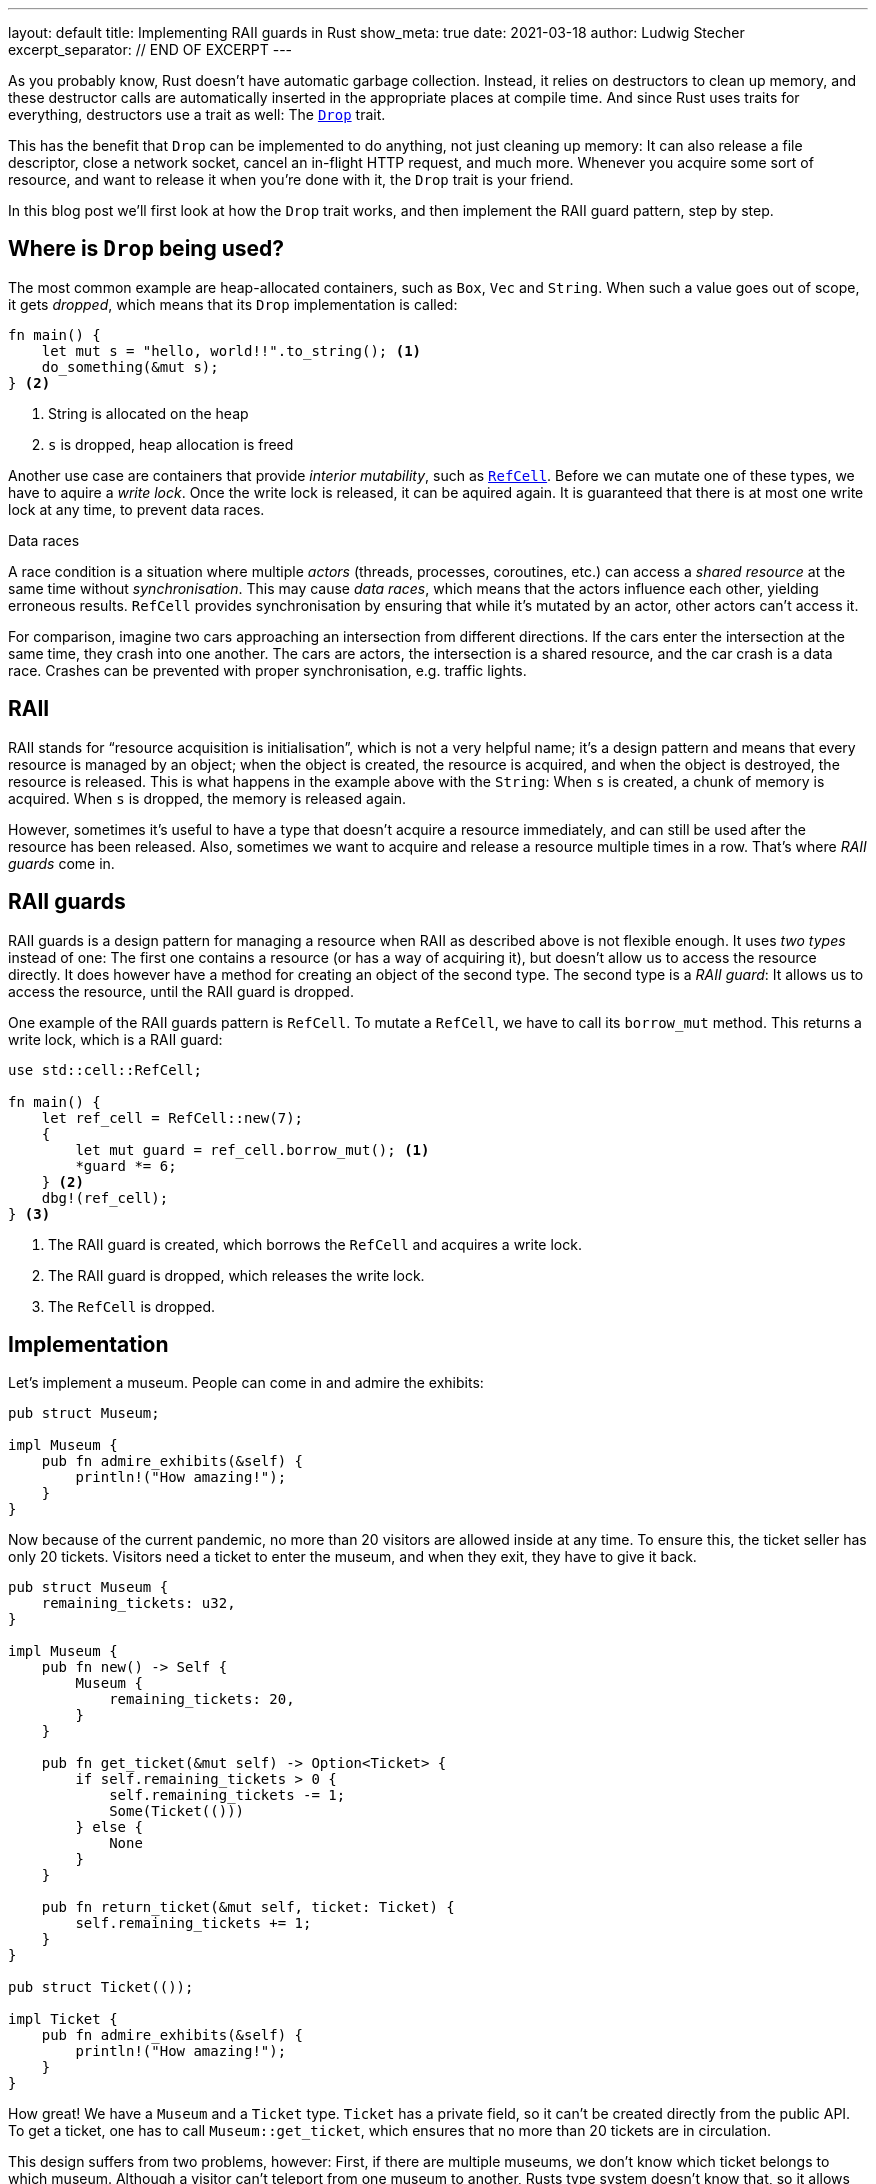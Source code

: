 ---
layout: default
title: Implementing RAII guards in Rust
show_meta: true
date: 2021-03-18
author: Ludwig Stecher
excerpt_separator: // END OF EXCERPT
---

As you probably know, Rust doesn't have automatic garbage collection. Instead, it relies on destructors to clean up memory, and these destructor calls are automatically inserted in the appropriate places at compile time. And since Rust uses traits for everything, destructors use a trait as well: The https://doc.rust-lang.org/std/ops/trait.Drop.html[`Drop`] trait.

This has the benefit that `Drop` can be implemented to do anything, not just cleaning up memory: It can also release a file descriptor, close a network socket, cancel an in-flight HTTP request, and much more. Whenever you acquire some sort of resource, and want to release it when you're done with it, the `Drop` trait is your friend.

In this blog post we'll first look at how the `Drop` trait works, and then implement the RAII guard pattern, step by step.

// END OF EXCERPT

== Where is `Drop` being used?

The most common example are heap-allocated containers, such as `Box`, `Vec` and `String`. When such a value goes out of scope, it gets _dropped_, which means that its `Drop` implementation is called:

[source, rust]
----
fn main() {
    let mut s = "hello, world!!".to_string(); <1>
    do_something(&mut s);
} <2>
----
<1> String is allocated on the heap
<2> `s` is dropped, heap allocation is freed

Another use case are containers that provide _interior mutability_, such as https://doc.rust-lang.org/std/cell/struct.RefCell.html[`RefCell`]. Before we can mutate one of these types, we have to aquire a _write lock_. Once the write lock is released, it can be aquired again. It is guaranteed that there is at most one write lock at any time, to prevent data races.

[.hint]
.Data races
--
A race condition is a situation where multiple _actors_ (threads, processes, coroutines, etc.) can access a _shared resource_ at the same time without _synchronisation_. This may cause _data races_, which means that the actors influence each other, yielding erroneous results. `RefCell` provides synchronisation by ensuring that while it's mutated by an actor, other actors can't access it.

For comparison, imagine two cars approaching an intersection from different directions. If the cars enter the intersection at the same time, they crash into one another. The cars are actors, the intersection is a shared resource, and the car crash is a data race. Crashes can be prevented with proper synchronisation, e.g. traffic lights.
--

== RAII

RAII stands for “resource acquisition is initialisation”, which is not a very helpful name; it's a design pattern and means that every resource is managed by an object; when the object is created, the resource is acquired, and when the object is destroyed, the resource is released. This is what happens in the example above with the `String`: When `s` is created, a chunk of memory is acquired. When `s` is dropped, the memory is released again.

However, sometimes it's useful to have a type that doesn't acquire a resource immediately, and can still be used after the resource has been released. Also, sometimes we want to acquire and release a resource multiple times in a row. That's where _RAII guards_ come in.

== RAII guards

RAII guards is a design pattern for managing a resource when RAII as described above is not flexible enough. It uses _two types_ instead of one: The first one contains a resource (or has a way of acquiring it), but doesn't allow us to access the resource directly. It does however have a method for creating an object of the second type. The second type is a _RAII guard_: It allows us to access the resource, until the RAII guard is dropped.

One example of the RAII guards pattern is `RefCell`. To mutate a `RefCell`, we have to call its `borrow_mut` method. This returns a write lock, which is a RAII guard:

[source, rust]
----
use std::cell::RefCell;

fn main() {
    let ref_cell = RefCell::new(7);
    {
        let mut guard = ref_cell.borrow_mut(); <1>
        *guard *= 6;
    } <2>
    dbg!(ref_cell);
} <3>
----
<1> The RAII guard is created, which borrows the `RefCell` and acquires a write lock.
<2> The RAII guard is dropped, which releases the write lock.
<3> The `RefCell` is dropped.

== Implementation

Let's implement a museum. People can come in and admire the exhibits:

[source, rust]
----
pub struct Museum;

impl Museum {
    pub fn admire_exhibits(&self) {
        println!("How amazing!");
    }
}
----

Now because of the current pandemic, no more than 20 visitors are allowed inside at any time. To ensure this, the ticket seller has only 20 tickets. Visitors need a ticket to enter the museum, and when they exit, they have to give it back.

[source, rust]
----
pub struct Museum {
    remaining_tickets: u32,
}

impl Museum {
    pub fn new() -> Self {
        Museum {
            remaining_tickets: 20,
        }
    }

    pub fn get_ticket(&mut self) -> Option<Ticket> {
        if self.remaining_tickets > 0 {
            self.remaining_tickets -= 1;
            Some(Ticket(()))
        } else {
            None
        }
    }
    
    pub fn return_ticket(&mut self, ticket: Ticket) {
        self.remaining_tickets += 1;
    }
}

pub struct Ticket(());

impl Ticket {
    pub fn admire_exhibits(&self) {
        println!("How amazing!");
    }
}
----

How great! We have a `Museum` and a `Ticket` type. `Ticket` has a private field, so it can't be created directly from the public API. To get a ticket, one has to call `Museum::get_ticket`, which ensures that no more than 20 tickets are in circulation.

This design suffers from two problems, however: First, if there are multiple museums, we don't know which ticket belongs to which museum. Although a visitor can't teleport from one museum to another, Rusts type system doesn't know that, so it allows us to get a ticket from one museum and return it at a different one. This means that more visitors could be in the museum than intended, which is bad during a pandemic. This could be prevented if the tickets had the museum's name on it, but that raises the question what to do when a wrong ticket is returned. We'd really like to avoid having to handle this type of error, if there's an alternative.

The other problem is that this design doesn't force visitors to return their ticket when exiting the museum: If we forget to call `Museum::return_ticket`, the ticket is lost forever. Once all tickets are lost, nobody will be able to enter the museum, even though it is empty!

Both problems can be solved by making `Ticket` a RAII guard, which borrows the museum:

[source, rust]
----
use std::cell::RefCell;
use std::ops::Drop;

pub struct Museum {
    remaining_tickets: RefCell<u32>,
}

impl Museum {
    pub fn new() -> Self {
        Museum {
            remaining_tickets: RefCell::new(20),
        }
    }

    pub fn get_ticket(&self) -> Option<Ticket<'_>> {
        let mut lock = self.remaining_tickets.borrow_mut();
        if *lock > 0 {
            *lock -= 1;
            Some(Ticket { museum: self })
        } else {
            None
        }
    }
}

pub struct Ticket<'a> {
    museum: &'a Museum,
}

impl Ticket<'_> {
    pub fn admire_exhibits(&self) {
        println!("How amazing!");
    }
}

impl Drop for Ticket<'_> {
    fn drop(&mut self) {
        let mut lock = self.museum.remaining_tickets.borrow_mut();
        *lock += 1;
    }
}
----

Here's what changed:

- `Ticket` borrows the `Museum`, so it can't be returned to the wrong museum.
- `Museum::get_ticket` now takes `&self` instead of `&mut self`, because otherwise only one ticket could exist for each museum at a time.
- `remaining_tickets` is wrapped in a `RefCell`, which provides interior mutability.
- `Museum::return_ticket` was replaced with a `Drop` implementation for `Ticket`. This ensures that tickets are always returned.

== Test it

As always, it is a good idea to test the code:

[source, rust]
----
#[test]
fn test_museum() {
    let museum = Museum::new();
    let mut tickets: Vec<Ticket> = (0..20)
        .map(|_| museum.get_ticket().unwrap())
        .collect();
    
    assert!(museum.get_ticket().is_none());
    tickets.pop();
    tickets.push(museum.get_ticket().unwrap());
    assert_eq!(*museum.remaining_tickets.borrow(), 0);
    drop(tickets);
    assert_eq!(*museum.remaining_tickets.borrow(), 20);
}
----

Note that if the test is in the same module as the code, we can inspect private fields. Now let's run the test:

[source, sh, subs="+macros,+quotes"]
----
> cargo test -q

running 1 test
pass:q[[green\]*.*]
test result: pass:q[[green\]*ok*]. 1 passed; 0 failed; 0 ignored; 0 measured; 0 filtered out; finished in 0.00s
----

== When `Drop` isn't called

`Drop` implementations (called destructors) are called whenever the scope of the destructor's object is exited. It doesn't matter _how_ the scope is exited, e.g. it could be because of a `return`, `continue` or `break` statement, a `?` expression or a panic. There's one exception, however: When the process is exited, no destructors are run. This can be done e.g. by invoking https://doc.rust-lang.org/std/process/fn.abort.html[`abort`], https://doc.rust-lang.org/std/process/fn.exit.html[`exit`], or by panicking in a `Drop` implementation during another panic.

It is also possible to _leak_ objects, which means that they will never be dropped. This is usually discouraged, but allowed. Objects can be leaked e.g. with the https://doc.rust-lang.org/std/boxed/struct.Box.html#method.leak[`Box::leak`] function, or by creating a https://doc.rust-lang.org/std/rc/[reference-counted] graph with a cycle. Another risk are power outages and OS crashes: For obvious reasons, values aren't dropped in such cases either.

So you can't rely on destructors getting called. This is usually not a big problem, but something to be aware of when writing `Drop` implementations.

== Fin

Discussion on https://www.reddit.com/r/rust/comments/m7fxaz/implementing_raii_guards_in_rust/[Reddit]. Please https://github.com/Aloso/aloso.github.io/issues[file a bug] if you have questions, want some things explained in more detail, or if you found a mistake. See you around!
